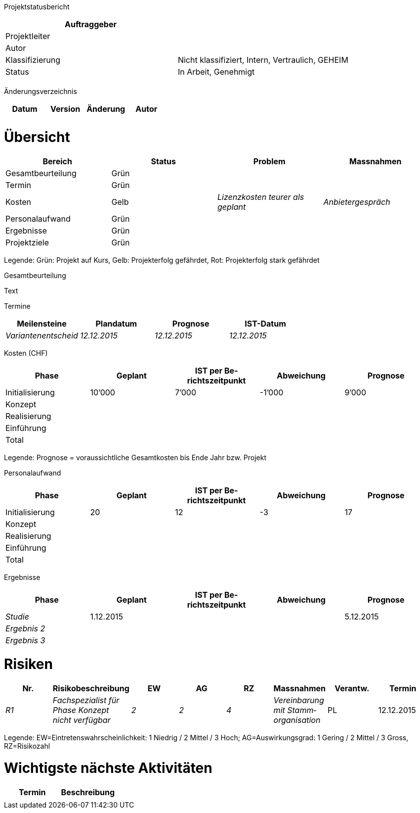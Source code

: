 Projektstatusbericht

[cols=",",options="header",]
|=================================================================
|Auftraggeber |
|Projektleiter |
|Autor |
|Klassifizierung |Nicht klassifiziert, Intern, Vertraulich, GEHEIM
|Status |In Arbeit, Genehmigt
| |
|=================================================================

Änderungsverzeichnis

[cols=",,,",options="header",]
|===============================
|Datum |Version |Änderung |Autor
| | | |
| | | |
|===============================

[[übersicht]]
= Übersicht

[cols=",,,",options="header",]
|===================================================================
|Bereich |Status |Problem |Massnahmen
|Gesamtbeurteilung |Grün | |
|Termin |Grün | |
|Kosten |Gelb |_Lizenzkosten teurer als geplant_ |_Anbietergespräch_
|Personalaufwand |Grün | |
|Ergebnisse |Grün | |
|Projektziele |Grün | |
|===================================================================

Legende: Grün: Projekt auf Kurs, Gelb: Projekterfolg gefährdet, Rot: Projekterfolg stark gefährdet

Gesamtbeurteilung

Text

Termine

[cols=",,,",options="header",]
|==============================================================
|Meilensteine |Plandatum |Prognose |IST-Datum
|_Variantenentscheid_ |_12.12.2015_ |_12.12.2015_ |_12.12.2015_
|==============================================================

Kosten (CHF)

[cols=",,,,",options="header",]
|================================================================
|Phase |Geplant |IST per Be­richtszeitpunkt |Abweichung |Prognose
|Initialisierung |10’000 |7’000 |-1’000 |9’000
|Konzept | | | |
|Realisierung | | | |
|Einführung | | | |
|Total | | | |
|================================================================

Legende: Prognose = voraussichtliche Gesamtkosten bis Ende Jahr bzw. Projekt

Personalaufwand

[cols=",,,,",options="header",]
|================================================================
|Phase |Geplant |IST per Be­richtszeitpunkt |Abweichung |Prognose
|Initialisierung |20 |12 |-3 |17
|Konzept | | | |
|Realisierung | | | |
|Einführung | | | |
|Total | | | |
|================================================================

Ergebnisse

[cols=",,,,",options="header",]
|================================================================
|Phase |Geplant |IST per Be­richtszeitpunkt |Abweichung |Prognose
|_Studie_ |1.12.2015 | | |5.12.2015
|_Ergebnis 2_ | | | |
|_Ergebnis 3_ | | | |
|================================================================

[[risiken]]
= Risiken

[cols=",,,,,,,",options="header",]
|==============================================================================================================================
|Nr. |Risikobeschreibung |EW |AG |RZ |Massnahmen |Verantw. |Termin
|_R1_ |_Fachspezialist für Phase Konzept nicht verfügbar_ |_2_ |_2_ |_4_ |_Vereinbarung mit Stamm­organisation_ |PL |12.12.2015
|==============================================================================================================================

Legende: EW=Eintretenswahrscheinlichkeit: 1 Niedrig / 2 Mittel / 3 Hoch; AG=Auswirkungsgrad: 1 Gering / 2 Mittel / 3 Gross, RZ=Risikozahl

[[wichtigste-nächste-aktivitäten]]
= Wichtigste nächste Aktivitäten

[cols=",",options="header",]
|====================
|Termin |Beschreibung
| |
|====================
